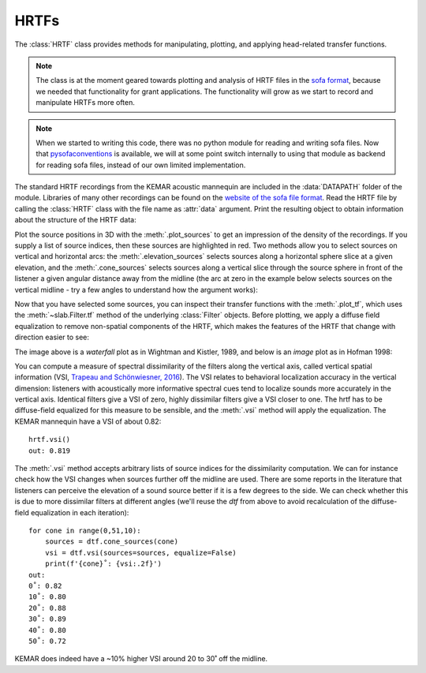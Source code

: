 .. _HRTF:

HRTFs
=====

The :class:`HRTF` class provides methods for manipulating, plotting, and applying head-related transfer functions.

.. note:: The class is at the moment geared towards plotting and analysis of HRTF files in the `sofa format <https://www.sofaconventions.org/>`_, because we needed that functionality for grant applications. The functionality will grow as we start to record and manipulate HRTFs more often.

.. note:: When we started to writing this code, there was no python module for reading and writing sofa files. Now that `pysofaconventions <https://github.com/andresperezlopez/pysofaconventions>`_ is available, we will at some point switch internally to using that module as backend for reading sofa files, instead of our own limited implementation.

The standard HRTF recordings from the KEMAR acoustic mannequin are included in the :data:`DATAPATH` folder of the module. Libraries of many other recordings can be found on the `website of the sofa file format <https://www.sofaconventions.org/>`_. Read the HRTF file by calling the :class:`HRTF` class with the file name as :attr:`data` argument. Print the resulting object to obtain information about the structure of the HRTF data:

.. plot::
    :include-source:
    :nofigs:
    :context:

    from slab import DATAPATH
    hrtf = slab.HRTF(data=DATAPATH+'mit_kemar_normal_pinna.sofa')
    print(hrtf)
    # <class 'hrtf.HRTF'> sources 710, elevations 14, samples 710, samplerate 44100.0

Plot the source positions in 3D with the :meth:`.plot_sources` to get an impression of the density of the recordings. If you supply a list of source indices, then these sources are highlighted in red. Two methods allow you to select sources on vertical and horizontal arcs: the :meth:`.elevation_sources` selects sources along a horizontal sphere slice at a given elevation, and the :meth:`.cone_sources` selects sources along a vertical slice through the source sphere in front of the listener a given angular distance away from the midline (the arc at zero in the example below selects sources on the vertical midline - try a few angles to understand how the argument works):

.. plot::
    :include-source:
    :context:

    sourceidx = hrtf.cone_sources(0) # select sources on a cone of confusion at 5 deg from midline
    hrtf.plot_sources(sourceidx) # plot the sources in 3D, highlighting the selected sources

Now that you have selected some sources, you can inspect their transfer functions with the :meth:`.plot_tf`, which uses the :meth:`~slab.Filter.tf` method of the underlying :class:`Filter` objects. Before plotting, we apply a diffuse field equalization to remove non-spatial components of the HRTF, which makes the features of the HRTF that change with direction easier to see:

.. plot::
    :include-source:
    :context: close-figs

    dtf = hrtf.diffuse_field_equalization()
    dtf.plot_tf(sourceidx, ear='left')

The image above is a `waterfall` plot as in Wightman and Kistler, 1989, and below is an `image` plot as in Hofman 1998:

.. plot::
    :include-source:
    :context: close-figs

    dtf.plot_tf(sourceidx, ear='left', kind='image')

You can compute a measure of spectral dissimilarity of the filters along the vertical axis, called vertical spatial information (VSI, `Trapeau and Schönwiesner, 2016 <https://pubmed.ncbi.nlm.nih.gov/27586720/>`_). The VSI relates to behavioral localization accuracy in the vertical dimension: listeners with acoustically more informative spectral cues tend to localize sounds more accurately in the vertical axis. Identical filters give a VSI of zero, highly dissimilar filters give a VSI closer to one. The hrtf has to be diffuse-field equalized for this measure to be sensible, and the :meth:`.vsi` method will apply the equalization. The KEMAR mannequin have a VSI of about 0.82::

    hrtf.vsi()
    out: 0.819

The :meth:`.vsi` method accepts arbitrary lists of source indices for the dissimilarity computation. We can for instance check how the VSI changes when sources further off the midline are used. There are some reports in the literature that listeners can perceive the elevation of a sound source better if it is a few degrees to the side. We can check whether this is due to more dissimilar filters at different angles (we'll reuse the `dtf` from above to avoid recalculation of the diffuse-field equalization in each iteration)::

    for cone in range(0,51,10):
        sources = dtf.cone_sources(cone)
        vsi = dtf.vsi(sources=sources, equalize=False)
        print(f'{cone}˚: {vsi:.2f}')
    out:
    0˚: 0.82
    10˚: 0.80
    20˚: 0.88
    30˚: 0.89
    40˚: 0.80
    50˚: 0.72

KEMAR does indeed have a ~10% higher VSI around 20 to 30˚ off the midline.
